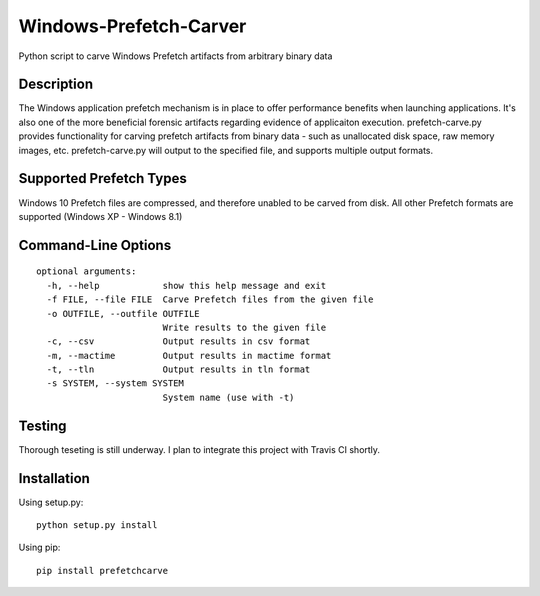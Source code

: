 Windows-Prefetch-Carver
========================    
Python script to carve Windows Prefetch artifacts from arbitrary binary data

Description
-------------
The Windows application prefetch mechanism is in place to offer performance benefits when launching applications. It's also one of the more beneficial forensic artifacts regarding evidence of applicaiton execution. prefetch-carve.py provides functionality for carving prefetch artifacts from binary data - such as unallocated disk space, raw memory images, etc. prefetch-carve.py will output to the specified file, and supports multiple output formats.

Supported Prefetch Types
--------------------------
Windows 10 Prefetch files are compressed, and therefore unabled to be carved from disk. All other Prefetch formats are supported (Windows XP - Windows 8.1)

Command-Line Options
---------------------

::

    optional arguments:
      -h, --help            show this help message and exit
      -f FILE, --file FILE  Carve Prefetch files from the given file
      -o OUTFILE, --outfile OUTFILE
                            Write results to the given file
      -c, --csv             Output results in csv format
      -m, --mactime         Output results in mactime format
      -t, --tln             Output results in tln format
      -s SYSTEM, --system SYSTEM
                            System name (use with -t)

Testing
--------
Thorough teseting is still underway. I plan to integrate this project with Travis CI shortly.


Installation 
--------------
Using setup.py:

::
    
    python setup.py install
    
Using pip:

::
    
    pip install prefetchcarve